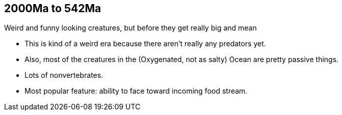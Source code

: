 2000Ma to 542Ma
---------------

Weird and funny looking creatures, but before they get really big and mean

- This is kind of a weird era because there aren’t really any predators yet.

- Also, most of the creatures in the (Oxygenated, not as salty) Ocean are pretty passive things.

- Lots of nonvertebrates.

- Most popular feature: ability to face toward incoming food stream.
